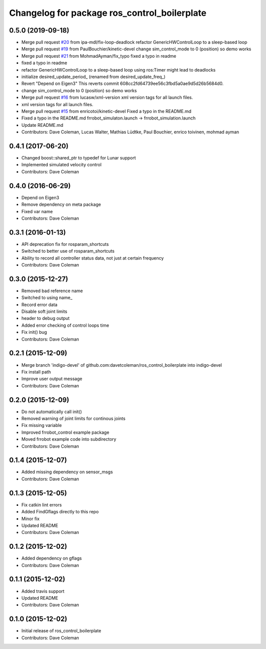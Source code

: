 ^^^^^^^^^^^^^^^^^^^^^^^^^^^^^^^^^^^^^^^^^^^^^
Changelog for package ros_control_boilerplate
^^^^^^^^^^^^^^^^^^^^^^^^^^^^^^^^^^^^^^^^^^^^^

0.5.0 (2019-09-18)
------------------
* Merge pull request `#20 <https://github.com/PickNikRobotics/ros_control_boilerplate/issues/20>`_ from ipa-mdl/fix-loop-deadlock
  refactor GenericHWControlLoop to a sleep-based loop
* Merge pull request `#19 <https://github.com/PickNikRobotics/ros_control_boilerplate/issues/19>`_ from PaulBouchier/kinetic-devel
  change sim_control_mode to 0 (position) so demo works
* Merge pull request `#21 <https://github.com/PickNikRobotics/ros_control_boilerplate/issues/21>`_ from MohmadAyman/fix_typo
  fixed a typo in readme
* fixed a typo in readme
* refactor GenericHWControlLoop to a sleep-based loop
  using ros:Timer might lead to deadlocks
* initialize desired_update_period\_ (renamed from desired_update_freq\_)
* Revert "Depend on Eigen3"
  This reverts commit 608cc2fd64739ee56c3fbd5a0ae9d5d26b5684d0.
* change sim_control_mode to 0 (position) so demo works
* Merge pull request `#16 <https://github.com/PickNikRobotics/ros_control_boilerplate/issues/16>`_ from lucasw/xml-version
  xml version tags for all launch files.
* xml version tags for all launch files.
* Merge pull request `#15 <https://github.com/PickNikRobotics/ros_control_boilerplate/issues/15>`_ from enricotoi/kinetic-devel
  Fixed a typo in the README.md
* Fixed a typo in the README.md
  frrobot_simulaton.launch -> frrobot_simulation.launch
* Update README.md
* Contributors: Dave Coleman, Lucas Walter, Mathias Lüdtke, Paul Bouchier, enrico toivinen, mohmad ayman

0.4.1 (2017-06-20)
------------------
* Changed boost::shared_ptr to typedef for Lunar support
* Implemented simulated velocity control
* Contributors: Dave Coleman

0.4.0 (2016-06-29)
------------------
* Depend on Eigen3
* Remove dependency on meta package
* Fixed var name
* Contributors: Dave Coleman

0.3.1 (2016-01-13)
------------------
* API deprecation fix for rosparam_shortcuts
* Switched to better use of rosparam_shortcuts
* Ability to record all controller status data, not just at certain frequency
* Contributors: Dave Coleman

0.3.0 (2015-12-27)
------------------
* Removed bad reference name
* Switched to using name\_
* Record error data
* Disable soft joint limits
* header to debug output
* Added error checking of control loops time
* Fix init() bug
* Contributors: Dave Coleman

0.2.1 (2015-12-09)
------------------
* Merge branch 'indigo-devel' of github.com:davetcoleman/ros_control_boilerplate into indigo-devel
* Fix install path
* Improve user output message
* Contributors: Dave Coleman

0.2.0 (2015-12-09)
------------------
* Do not automatically call init()
* Removed warning of joint limits for continous joints
* Fix missing variable
* Improved frrobot_control example package
* Moved frrobot example code into subdirectory
* Contributors: Dave Coleman

0.1.4 (2015-12-07)
------------------
* Added missing dependency on sensor_msgs
* Contributors: Dave Coleman

0.1.3 (2015-12-05)
------------------
* Fix catkin lint errors
* Added FindGflags directly to this repo
* Minor fix
* Updated README
* Contributors: Dave Coleman

0.1.2 (2015-12-02)
------------------
* Added dependency on gflags
* Contributors: Dave Coleman

0.1.1 (2015-12-02)
------------------
* Added travis support
* Updated README
* Contributors: Dave Coleman

0.1.0 (2015-12-02)
------------------
* Initial release of ros_control_boilerplate
* Contributors: Dave Coleman
